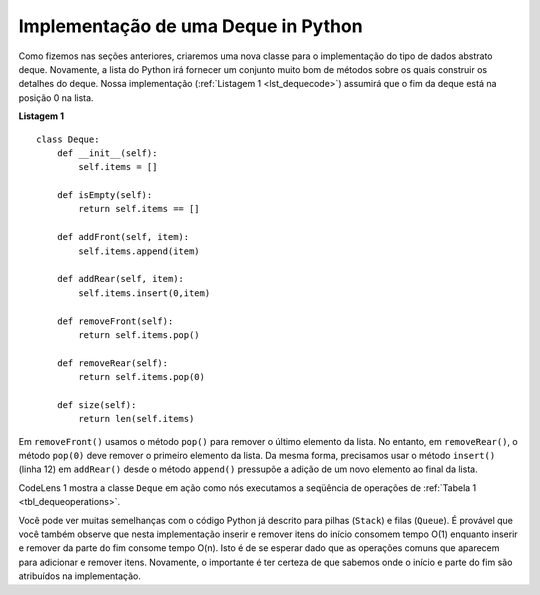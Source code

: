 ..  Copyright (C)  Brad Miller, David Ranum
    This work is licensed under the Creative Commons Attribution-NonCommercial-ShareAlike 4.0 International License. To view a copy of this license, visit http://creativecommons.org/licenses/by-nc-sa/4.0/.


Implementação de uma Deque in Python
~~~~~~~~~~~~~~~~~~~~~~~~~~~~~~~~~~~~

Como fizemos nas seções anteriores, criaremos uma nova classe para o
implementação do tipo de dados abstrato deque. Novamente, a lista do Python
irá fornecer um conjunto muito bom de métodos sobre os quais construir os detalhes
do deque. Nossa implementação (:ref:`Listagem 1 <lst_dequecode>`) assumirá que
o fim da deque está na posição 0 na lista.

.. _lst_dequecode:

.. highlight:: python
   :linenothreshold: 5

**Listagem 1**

::

    class Deque:
        def __init__(self):
            self.items = []

        def isEmpty(self):
            return self.items == []

        def addFront(self, item):
            self.items.append(item)

        def addRear(self, item):
            self.items.insert(0,item)

        def removeFront(self):
            return self.items.pop()

        def removeRear(self):
            return self.items.pop(0)

        def size(self):
            return len(self.items)

.. highlight:: python
   :linenothreshold: 500

Em ``removeFront()`` usamos o método ``pop()`` para remover o último elemento
da lista. No entanto, em ``removeRear()``, o método ``pop(0)`` deve
remover o primeiro elemento da lista. Da mesma forma, precisamos usar o
método ``insert()`` (linha 12) em ``addRear()`` desde o método ``append()``
pressupõe a adição de um novo elemento ao final da lista.

CodeLens 1 mostra a classe ``Deque`` em
ação como nós executamos a seqüência de operações de
:ref:`Tabela 1 <tbl_dequeoperations>`.


.. codelens:: deqtest
   :caption: Exemplo de Operações sobre uma Deque

   class Deque:
       def __init__(self):
           self.items = []

       def isEmpty(self):
           return self.items == []

       def addFront(self, item):
           self.items.append(item)

       def addRear(self, item):
           self.items.insert(0,item)

       def removeFront(self):
           return self.items.pop()

       def removeRear(self):
           return self.items.pop(0)

       def size(self):
           return len(self.items)

   d=Deque()
   print(d.isEmpty())
   d.addRear(4)
   d.addRear('dog')
   d.addFront('cat')
   d.addFront(True)
   print(d.size())
   print(d.isEmpty())
   d.addRear(8.4)
   print(d.removeRear())
   print(d.removeFront())
   

Você pode ver muitas semelhanças com o código Python já descrito para
pilhas (``Stack``)  e filas (``Queue``). É provável que você também observe que nesta
implementação inserir e remover itens do início consomem tempo O(1) enquanto
inserir e remover da parte do fim consome tempo  O(n). Isto é de se esperar dado
que as operações comuns que aparecem para adicionar e remover itens. Novamente,
o importante é ter certeza de que sabemos onde o  início e
parte do fim são atribuídos na implementação.

